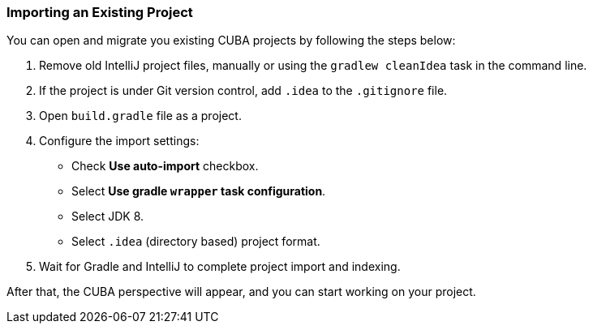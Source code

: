 :sourcesdir: ../../../source

[[import_existing_project]]
=== Importing an Existing Project

You can open and migrate you existing CUBA projects by following the steps below:

. Remove old IntelliJ project files, manually or using the `gradlew cleanIdea` task in the command line.

. If the project is under Git version control, add `.idea` to the `.gitignore` file.

. Open `build.gradle` file as a project.

. Configure the import settings:
+
--
* Check *Use auto-import* checkbox.

* Select *Use gradle `wrapper` task configuration*.

* Select JDK 8.

* Select `.idea` (directory based) project format.
--

. Wait for Gradle and IntelliJ to complete project import and indexing.

After that, the CUBA perspective will appear, and you can start working on your project.